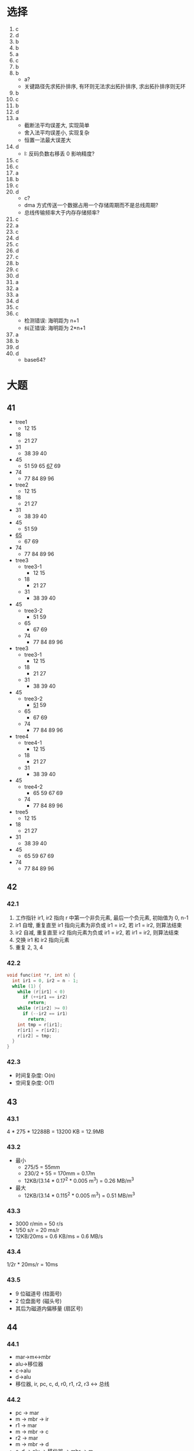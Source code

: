 * 选择
  1. c
  2. d
  3. b
  4. b
  5. a
  6. c
  7. b
  8. b
     - a?
     - 关键路径先求拓扑排序, 有环则无法求出拓扑排序, 求出拓扑排序则无环
  9. b
  10. c
  11. b
  12. d
  13. a
      - 截断法平均误差大, 实现简单
      - 舍入法平均误差小, 实现复杂
      - 恒置一法最大误差大
  14. d
      - I: 反码负数右移丢 0 影响精度?
  15. c
  16. c
  17. a
  18. b
  19. c
  20. d
      - c?
      - dma 方式传送一个数据占用一个存储周期而不是总线周期?
      - 总线传输频率大于内存存储频率?
  21. c
  22. a
  23. c
  24. d
  25. c
  26. d
  27. c
  28. b
  29. c
  30. d
  31. a
  32. a
  33. a
  34. d
  35. c
  36. c
      - 检测错误: 海明距为 n+1
      - 纠正错误: 海明距为 2*n+1
  37. a
  38. b
  39. d
  40. d
      - base64?
* 大题
** 41
   - tree1
     - 12 15
   - 18
     - 21 27
   - 31
     - 38 39 40
   - 45
     - 51 59 65 _67_ 69
   - 74
     - 77 84 89 96
   - tree2
     - 12 15
   - 18
     - 21 27
   - 31
     - 38 39 40
   - 45
     - 51 59
   - _65_
     - 67 69
   - 74
     - 77 84 89 96
   - tree3
     - tree3-1
       - 12 15
     - 18
       - 21 27
     - 31
       - 38 39 40
   - 45
     - tree3-2
       - 51 59
     - 65
       - 67 69
     - 74
       - 77 84 89 96
   - tree3
     - tree3-1
       - 12 15
     - 18
       - 21 27
     - 31
       - 38 39 40
   - 45
     - tree3-2
       - _51_ 59
     - 65
       - 67 69
     - 74
       - 77 84 89 96
   - tree4
     - tree4-1
       - 12 15
     - 18
       - 21 27
     - 31
       - 38 39 40
   - 45
     - tree4-2
       - 65 59 67 69
     - 74
       - 77 84 89 96
   - tree5
     - 12 15
   - 18
     - 21 27
   - 31
     - 38 39 40
   - 45
     - 65 59 67 69
   - 74
     - 77 84 89 96
** 42
*** 42.1
    1. 工作指针 ir1, ir2 指向 r 中第一个非负元素, 最后一个负元素, 初始值为 0, n-1
    2. ir1 自增, 重复直至 ir1 指向元素为非负或 ir1 = ir2, 若 ir1 = ir2, 则算法结束
    3. ir2 自减, 重复直至 ir2 指向元素为负或 ir1 = ir2, 若 ir1 = ir2, 则算法结束
    4. 交换 ir1 和 ir2 指向元素
    5. 重复 2, 3, 4
*** 42.2
    #+begin_src cpp
      void func(int *r, int n) {
        int ir1 = 0, ir2 = n - 1;
        while (1) {
          while (r[ir1] < 0)
            if (++ir1 == ir2)
              return;
          while (r[ir2] >= 0)
            if (--ir2 == ir1)
              return;
          int tmp = r[ir1];
          r[ir1] = r[ir2];
          r[ir2] = tmp;
        }
      }
    #+end_src
*** 42.3
    - 时间复杂度: O(n)
    - 空间复杂度: O(1)
** 43
*** 43.1
    4 * 275 * 12288B = 13200 KB = 12.9MB
*** 43.2
    - 最小
      - 275/5 = 55mm
      - 230/2 + 55 = 170mm = 0.17m
      - 12KB/(3.14 * 0.17^2 * 0.005 m^3) = 0.26 MB/m^3
    - 最大
      - 12KB/(3.14 * 0.115^2 * 0.005 m^3) = 0.51 MB/m^3
*** 43.3
    - 3000 r/min = 50 r/s
    - 1/50 s/r = 20 ms/r
    - 12KB/20ms = 0.6 KB/ms = 0.6 MB/s
*** 43.4
    1/2r * 20ms/r = 10ms
*** 43.5
    - 9 位磁道号 (柱面号)
    - 2 位盘面号 (磁头号)
    - 其后为磁道内偏移量 (扇区号)
** 44
*** 44.1
    - mar->m<->mbr
    - alu->移位器
    - c->alu
    - d->alu
    - 移位器, ir, pc, c, d, r0, r1, r2, r3 <-> 总线
*** 44.2
    - pc -> mar
    - m -> mbr -> ir
    - r1 -> mar
    - m -> mbr -> c
    - r2 -> mar
    - m -> mbr -> d
    - c, d -> alu -> 移位器 -> mbr -> m
    - r2 -> c
    - 1 -> d
    - c, d -> alu -> 移位器 -> r2
** 45
*** 45.1
    - 64K/16 = 4K
    - 4 * 4K = 16K
*** 45.2
    | 0 | 9 * 4K = 36K  |
    | 1 | 0 * 4K = 0K   |
    | 2 | 1 * 4K = 4K   |
    | 3 | 14 * 4K = 56K |
*** 45.3
    - [0, 0]: 36K+0 = 1001 0000 0000 0000
    - [1, 72]: 0K + 72 = 0000 0000 0100 1000
    - [2, 1023]: 4K + 1023 = 0000 1011 1111 1111
    - [3, 99]: 56K + 99 = 1110 0000 0110 0011
** 46
*** 46.1
    - 27/9 = 3ms/r
    - 30*8 + 5 = 245ms
*** 46.2
    - 隔一块存放
    - 6*8 + 5 = 53ms
** 47
   |  10.0.0.0 |  0 | 直接 |
   |  30.0.0.0 |  5 | R2   |
   |  40.0.0.0 |  3 | R2   |
   |  41.0.0.0 |  4 | R2   |
   |  45.0.0.0 |  4 | R8   |
   | 180.0.0.0 |  6 | R2   |
   | 190.0.0.0 | 10 | R5   |

